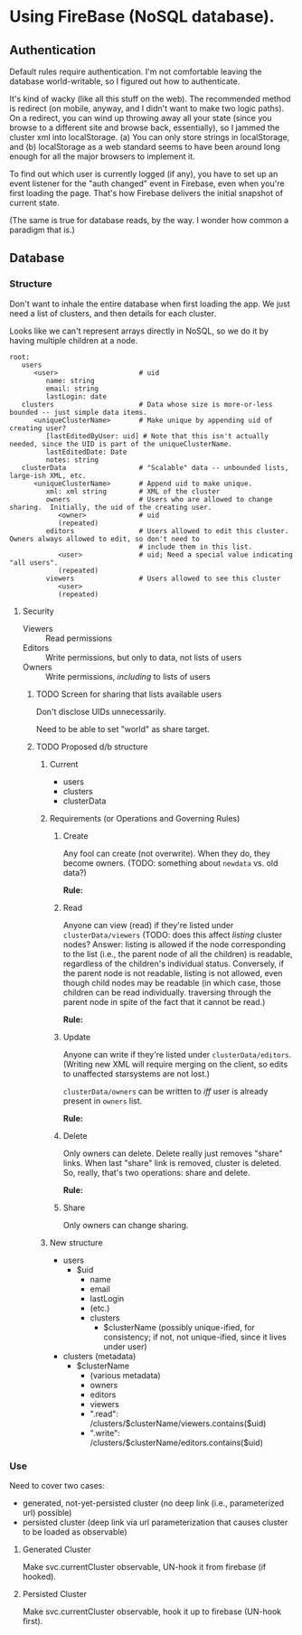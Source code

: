 * Using FireBase (NoSQL database).

** Authentication
   
  Default rules require authentication.  I'm not comfortable leaving the database world-writable, so I figured out how
  to authenticate.

  It's kind of wacky (like all this stuff on the web).  The recommended method is redirect (on mobile, anyway, and I
  didn't want to make two logic paths).  On a redirect, you can wind up throwing away all your state (since you browse
  to a different site and browse back, essentially), so I jammed the cluster xml into localStorage.  (a) You can only
  store strings in localStorage, and (b) localStorage as a web standard seems to have been around long enough for all
  the major browsers to implement it.

  To find out which user is currently logged (if any), you have to set up an event listener for the "auth changed" event
  in Firebase, even when you're first loading the page.  That's how Firebase delivers the initial snapshot of current
  state.

  (The same is true for database reads, by the way.  I wonder how common a paradigm that is.)

** Database

*** Structure

    Don't want to inhale the entire database when first loading the app.  We just need a list of clusters, and then
    details for each cluster.

    Looks like we can't represent arrays directly in NoSQL, so we do it by having multiple children
    at a node.

    #+BEGIN_SRC indented-text
      root:
         users                        
            <user>                    # uid
               name: string
               email: string
               lastLogin: date
         clusters                     # Data whose size is more-or-less bounded -- just simple data items.
            <uniqueClusterName>       # Make unique by appending uid of creating user?
               [lastEditedByUser: uid] # Note that this isn't actually needed, since the UID is part of the uniqueClusterName.
               lastEditedDate: Date
               notes: string
         clusterData                  # "Scalable" data -- unbounded lists, large-ish XML, etc.
            <uniqueClusterName>       # Append uid to make unique.
               xml: xml string        # XML of the cluster
               owners                 # Users who are allowed to change sharing.  Initially, the uid of the creating user.
                  <owner>             # uid
                  (repeated)
               editors                # Users allowed to edit this cluster.  Owners always allowed to edit, so don't need to
                                      # include them in this list.
                  <user>              # uid; Need a special value indicating "all users".
                  (repeated)
               viewers                # Users allowed to see this cluster
                  <user>
                  (repeated)
    #+END_SRC

**** Security

     - Viewers :: Read permissions
     - Editors :: Write permissions, but only to data, not lists of users
     - Owners :: Write permissions, /including/ to lists of users

***** TODO Screen for sharing that lists available users

      Don't disclose UIDs unnecessarily.

      Need to be able to set "world" as share target.
      
***** TODO Proposed d/b structure

****** Current
      
      - users
      - clusters
      - clusterData

****** Requirements (or Operations and Governing Rules)

******* Create
        
      Any fool can create (not overwrite).  When they do, they become owners.  (TODO: something about =newdata= vs. old
      data?)

      *Rule:* 

******* Read
        
      Anyone can view (read) if they're listed under =clusterData/viewers= (TODO: does this affect /listing/ cluster
      nodes? Answer: listing is allowed if the node corresponding to the list (i.e., the parent node of all the
      children) is readable, regardless of the children's individual status.  Conversely, if the parent node is not
      readable, listing is not allowed, even though child nodes may be readable (in which case, those children can be
      read individually. traversing through the parent node in spite of the fact that it cannot be read.)

      *Rule:*
      
******* Update
        
      Anyone can write if they're listed under =clusterData/editors=.  (Writing new XML will require merging on the
      client, so edits to unaffected starsystems are not lost.)

      =clusterData/owners= can be written to /iff/ user is already present in =owners= list.

      *Rule:*
      
******* Delete
        
      Only owners can delete.  Delete really just removes "share" links.  When last "share" link is removed, cluster is
      deleted.  So, really, that's two operations: share and delete.

      *Rule:*

******* Share
        
      Only owners can change sharing.

****** New structure

       - users
         - $uid
           - name
           - email
           - lastLogin
           - (etc.)
           - clusters
             - $clusterName (possibly unique-ified, for consistency; if not, not unique-ified, since it lives under
               user)
       - clusters (metadata)
         - $clusterName
           - (various metadata)
           - owners
           - editors
           - viewers
           - ".read": /clusters/$clusterName/viewers.contains($uid)
           - ".write": /clusters/$clusterName/editors.contains($uid)

*** Use

    Need to cover two cases:

    - generated, not-yet-persisted cluster (no deep link (i.e., parameterized url) possible)
    - persisted cluster (deep link via url parameterization that causes cluster to be loaded as observable)

**** Generated Cluster

     Make svc.currentCluster observable, UN-hook it from firebase (if hooked).

**** Persisted Cluster

     Make svc.currentCluster observable, hook it up to firebase (UN-hook first).

